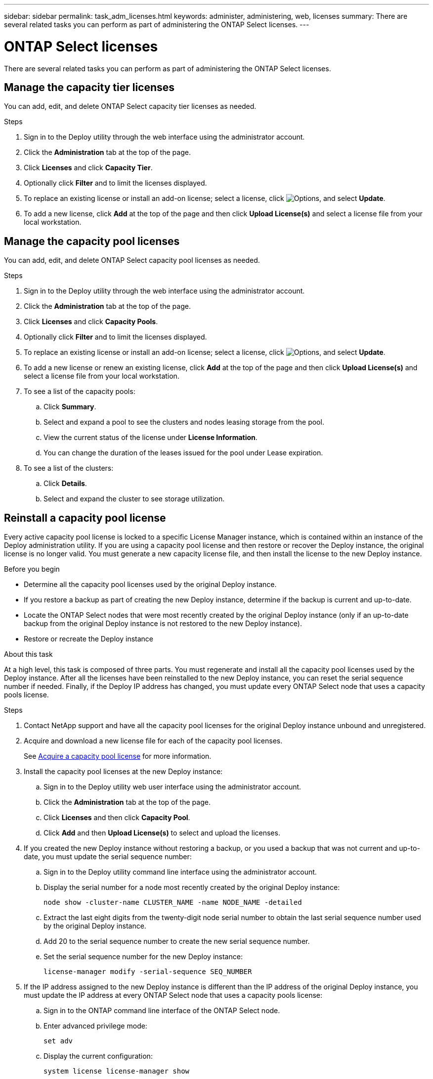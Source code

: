 ---
sidebar: sidebar
permalink: task_adm_licenses.html
keywords: administer, administering, web, licenses
summary: There are several related tasks you can perform as part of administering the ONTAP Select licenses.
---

= ONTAP Select licenses
:hardbreaks:
:nofooter:
:icons: font
:linkattrs:
:imagesdir: ./media/

[.lead]
There are several related tasks you can perform as part of administering the ONTAP Select licenses.

== Manage the capacity tier licenses

You can add, edit, and delete ONTAP Select capacity tier licenses as needed.

.Steps

. Sign in to the Deploy utility through the web interface using the administrator account.

. Click the *Administration* tab at the top of the page.

. Click *Licenses* and click *Capacity Tier*.

. Optionally click *Filter* and to limit the licenses displayed.

. To replace an existing license or install an add-on license; select a license, click image:icon_kebab.gif[Options], and select *Update*.

. To add a new license, click *Add* at the top of the page and then click *Upload License(s)* and select a license file from your local workstation.

== Manage the capacity pool licenses

You can add, edit, and delete ONTAP Select capacity pool licenses as needed.

.Steps

. Sign in to the Deploy utility through the web interface using the administrator account.

. Click the *Administration* tab at the top of the page.

. Click *Licenses* and click *Capacity Pools*.

. Optionally click *Filter* and to limit the licenses displayed.

. To replace an existing license or install an add-on license; select a license, click image:icon_kebab.gif[Options], and select *Update*.

. To add a new license or renew an existing license, click *Add* at the top of the page and then click *Upload License(s)* and select a license file from your local workstation.

. To see a list of the capacity pools:
.. Click *Summary*.
.. Select and expand a pool to see the clusters and nodes leasing storage from the pool.
.. View the current status of the license under *License Information*.
.. You can change the duration of the leases issued for the pool under Lease expiration.

. To see a list of the clusters:
.. Click *Details*.
.. Select and expand the cluster to see storage utilization.

== Reinstall a capacity pool license

Every active capacity pool license is locked to a specific License Manager instance, which is contained within an instance of the Deploy administration utility. If you are using a capacity pool license and then restore or recover the Deploy instance, the original license is no longer valid. You must generate a new capacity license file, and then install the license to the new Deploy instance.

.Before you begin

* Determine all the capacity pool licenses used by the original Deploy instance.
* If you restore a backup as part of creating the new Deploy instance, determine if the backup is current and up-to-date.
* Locate the ONTAP Select nodes that were most recently created by the original Deploy instance (only if an up-to-date backup from the original Deploy instance is not restored to the new Deploy instance).
* Restore or recreate the Deploy instance

.About this task

At a high level, this task is composed of three parts. You must regenerate and install all the capacity pool licenses used by the Deploy instance. After all the licenses have been reinstalled to the new Deploy instance, you can reset the serial sequence number if needed. Finally, if the Deploy IP address has changed, you must update every ONTAP Select node that uses a capacity pools license.

.Steps

. Contact NetApp support and have all the capacity pool licenses for the original Deploy instance unbound and unregistered.

. Acquire and download a new license file for each of the capacity pool licenses.
+
See link:task_lic_acquire_cp.html[Acquire a capacity pool license] for more information.

. Install the capacity pool licenses at the new Deploy instance:
.. Sign in to the Deploy utility web user interface using the administrator account.
.. Click the *Administration* tab at the top of the page.
.. Click *Licenses* and then click *Capacity Pool*.
.. Click *Add* and then *Upload License(s)* to select and upload the licenses.

. If you created the new Deploy instance without restoring a backup, or you used a backup that was not current and up-to-date, you must update the serial sequence number:
.. Sign in to the Deploy utility command line interface using the administrator account.
.. Display the serial number for a node most recently created by the original Deploy instance:
+
`node show -cluster-name CLUSTER_NAME -name NODE_NAME -detailed`
.. Extract the last eight digits from the twenty-digit node serial number to obtain the last serial sequence number used by the original Deploy instance.
.. Add 20 to the serial sequence number to create the new serial sequence number.
.. Set the serial sequence number for the new Deploy instance:
+
`license-manager modify -serial-sequence SEQ_NUMBER`

. If the IP address assigned to the new Deploy instance is different than the IP address of the original Deploy instance, you must update the IP address at every ONTAP Select node that uses a capacity pools license:
.. Sign in to the ONTAP command line interface of the ONTAP Select node.
.. Enter advanced privilege mode:
+
`set adv`
.. Display the current configuration:
+
`system license license-manager show`
.. Set the License Manager (Deploy) IP address used by the node:
+
`system license license-manager modify -host NEW_IP_ADDRESS`

== Convert an evaluation license to a production license

You can upgrade an ONTAP Select evaluation cluster to use a production capacity tier license with the Deploy administration utility.

.Before you begin

* Each node must have enough storage allocated to support the minimum required for a production license.
* You must have capacity tier licenses for each node in the evaluation cluster.

.About this task

Performing a modification of the cluster license for a single-node cluster is disruptive. However, this is not the case with a multi-node cluster because the conversion process reboots each node one at a time to apply the license.

.Steps

. Sign in to the Deploy utility web user interface using the administrator account.

. Click the *Clusters* tab a the top of the page and select the desired cluster.

. At the top of the cluster details page, click *Click here* to modify the cluster license.
+
You can also click *Modify* next to evaluation license in the *Cluster Details* section.

. Select an available production license for each node or upload additional licenses as needed.

. Provide the ONTAP credentials and click *Modify*.
+
The license upgrade for the cluster can take several minutes. Allow the process to complete before leaving the page or making any other changes.

.After you finish 

The twenty-digit node serial numbers originally assigned to each node for the evaluation deployment are replaced by the nine-digit serial numbers from the production licenses used for the upgrade.

== Manage an expired capacity pool license 

Generally, when a license expires, nothing happens. However, you cannot install a different license because the nodes are associated with the expired license. Until you renew the license, you should _not_ do anything that would bring the aggregate offline, such as a reboot or failover operation.  The recommended action is to expedite the license renewal.

// 2023 Mar 08, GH issue 196
// 2023-10-17, prep for repo version split
// 2023-12-13, ONTAPDOC-1458
// 2023-12-15, ONTAPDOC-834